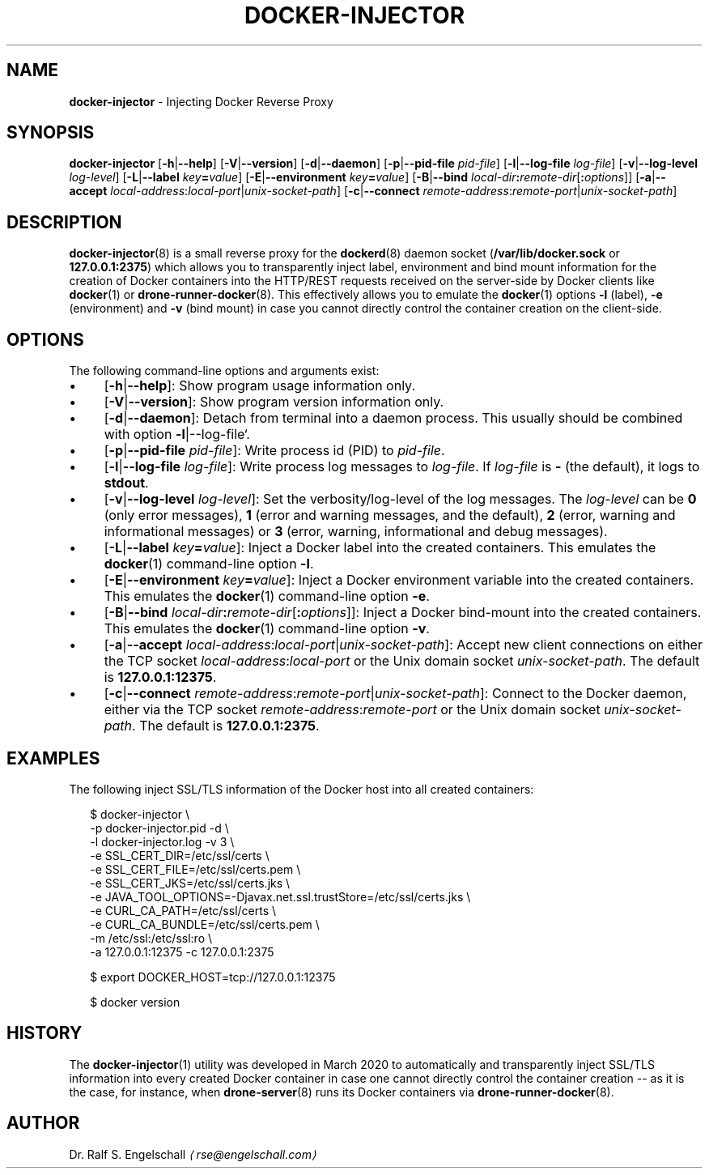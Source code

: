 .TH "DOCKER-INJECTOR" "8" "March 2020" "" ""
.SH "NAME"
\fBdocker-injector\fR - Injecting Docker Reverse Proxy
.SH "SYNOPSIS"
.P
\fBdocker-injector\fR \[lB]\fB-h\fR|\fB--help\fR\[rB] \[lB]\fB-V\fR|\fB--version\fR\[rB] \[lB]\fB-d\fR|\fB--daemon\fR\[rB] \[lB]\fB-p\fR|\fB--pid-file\fR \fIpid-file\fR\[rB] \[lB]\fB-l\fR|\fB--log-file\fR \fIlog-file\fR\[rB] \[lB]\fB-v\fR|\fB--log-level\fR \fIlog-level\fR\[rB] \[lB]\fB-L\fR|\fB--label\fR \fIkey\fR\fB=\fR\fIvalue\fR\[rB] \[lB]\fB-E\fR|\fB--environment\fR \fIkey\fR\fB=\fR\fIvalue\fR\[rB] \[lB]\fB-B\fR|\fB--bind\fR \fIlocal-dir\fR\fB:\fR\fIremote-dir\fR\[lB]\fB:\fR\fIoptions\fR\[rB]\[rB] \[lB]\fB-a\fR|\fB--accept \fR \fIlocal-address\fR:\fIlocal-port\fR|\fIunix-socket-path\fR\[rB] \[lB]\fB-c\fR|\fB--connect\fR \fIremote-address\fR:\fIremote-port\fR|\fIunix-socket-path\fR\[rB]
.SH "DESCRIPTION"
.P
\fBdocker-injector\fR(8) is a small reverse proxy for the \fBdockerd\fR(8) daemon socket (\fB/var/lib/docker.sock\fR or \fB127.0.0.1:2375\fR) which allows you to transparently inject label, environment and bind mount information for the creation of Docker containers into the HTTP/REST requests received on the server-side by Docker clients like \fBdocker\fR(1) or \fBdrone-runner-docker\fR(8). This effectively allows you to emulate the \fBdocker\fR(1) options \fB-l\fR (label), \fB-e\fR (environment) and \fB-v\fR (bind mount) in case you cannot directly control the container creation on the client-side.
.SH "OPTIONS"
.P
The following command-line options and arguments exist:
.RS 0
.IP \(bu 4
\[lB]\fB-h\fR|\fB--help\fR\[rB]: Show program usage information only.
.IP \(bu 4
\[lB]\fB-V\fR|\fB--version\fR\[rB]: Show program version information only.
.IP \(bu 4
\[lB]\fB-d\fR|\fB--daemon\fR\[rB]: Detach from terminal into a daemon process. This usually should be combined with option \fB-l\fR|--log-file`.
.IP \(bu 4
\[lB]\fB-p\fR|\fB--pid-file\fR \fIpid-file\fR\[rB]: Write process id (PID) to \fIpid-file\fR.
.IP \(bu 4
\[lB]\fB-l\fR|\fB--log-file\fR \fIlog-file\fR\[rB]: Write process log messages to \fIlog-file\fR. If \fIlog-file\fR is \fB-\fR (the default), it logs to \fBstdout\fR.
.IP \(bu 4
\[lB]\fB-v\fR|\fB--log-level\fR \fIlog-level\fR\[rB]: Set the verbosity/log-level of the log messages. The \fIlog-level\fR can be \fB0\fR (only error messages), \fB1\fR (error and warning messages, and the default), \fB2\fR (error, warning and informational messages) or \fB3\fR (error, warning, informational and debug messages).
.IP \(bu 4
\[lB]\fB-L\fR|\fB--label\fR \fIkey\fR\fB=\fR\fIvalue\fR\[rB]: Inject a Docker label into the created containers. This emulates the \fBdocker\fR(1) command-line option \fB-l\fR.
.IP \(bu 4
\[lB]\fB-E\fR|\fB--environment\fR \fIkey\fR\fB=\fR\fIvalue\fR\[rB]: Inject a Docker environment variable into the created containers. This emulates the \fBdocker\fR(1) command-line option \fB-e\fR.
.IP \(bu 4
\[lB]\fB-B\fR|\fB--bind\fR \fIlocal-dir\fR\fB:\fR\fIremote-dir\fR\[lB]\fB:\fR\fIoptions\fR\[rB]\[rB]: Inject a Docker bind-mount into the created containers. This emulates the \fBdocker\fR(1) command-line option \fB-v\fR.
.IP \(bu 4
\[lB]\fB-a\fR|\fB--accept\fR \fIlocal-address\fR:\fIlocal-port\fR|\fIunix-socket-path\fR\[rB]: Accept new client connections on either the TCP socket \fIlocal-address\fR:\fIlocal-port\fR or the Unix domain socket \fIunix-socket-path\fR. The default is \fB127.0.0.1:12375\fR.
.IP \(bu 4
\[lB]\fB-c\fR|\fB--connect\fR \fIremote-address\fR:\fIremote-port\fR|\fIunix-socket-path\fR\[rB]: Connect to the Docker daemon, either via the TCP socket \fIremote-address\fR:\fIremote-port\fR or the Unix domain socket \fIunix-socket-path\fR. The default is \fB127.0.0.1:2375\fR.
.RE 0

.SH "EXAMPLES"
.P
The following inject SSL/TLS information of the Docker host into all created containers:
.P
.RS 2
.nf
$ docker-injector \[rs]
  -p docker-injector.pid -d \[rs]
  -l docker-injector.log -v 3 \[rs]
  -e SSL_CERT_DIR=/etc/ssl/certs \[rs]
  -e SSL_CERT_FILE=/etc/ssl/certs.pem \[rs]
  -e SSL_CERT_JKS=/etc/ssl/certs.jks \[rs]
  -e JAVA_TOOL_OPTIONS=-Djavax.net.ssl.trustStore=/etc/ssl/certs.jks \[rs]
  -e CURL_CA_PATH=/etc/ssl/certs \[rs]
  -e CURL_CA_BUNDLE=/etc/ssl/certs.pem \[rs]
  -m /etc/ssl:/etc/ssl:ro \[rs]
  -a 127.0.0.1:12375 -c 127.0.0.1:2375

$ export DOCKER_HOST=tcp://127.0.0.1:12375

$ docker version
.fi
.RE
.SH "HISTORY"
.P
The \fBdocker-injector\fR(1) utility was developed in March 2020 to automatically and transparently inject SSL/TLS information into every created Docker container in case one cannot directly control the container creation -- as it is the case, for instance, when \fBdrone-server\fR(8) runs its Docker containers via \fBdrone-runner-docker\fR(8).
.SH "AUTHOR"
.P
Dr. Ralf S. Engelschall \fI\(larse@engelschall.com\(ra\fR
